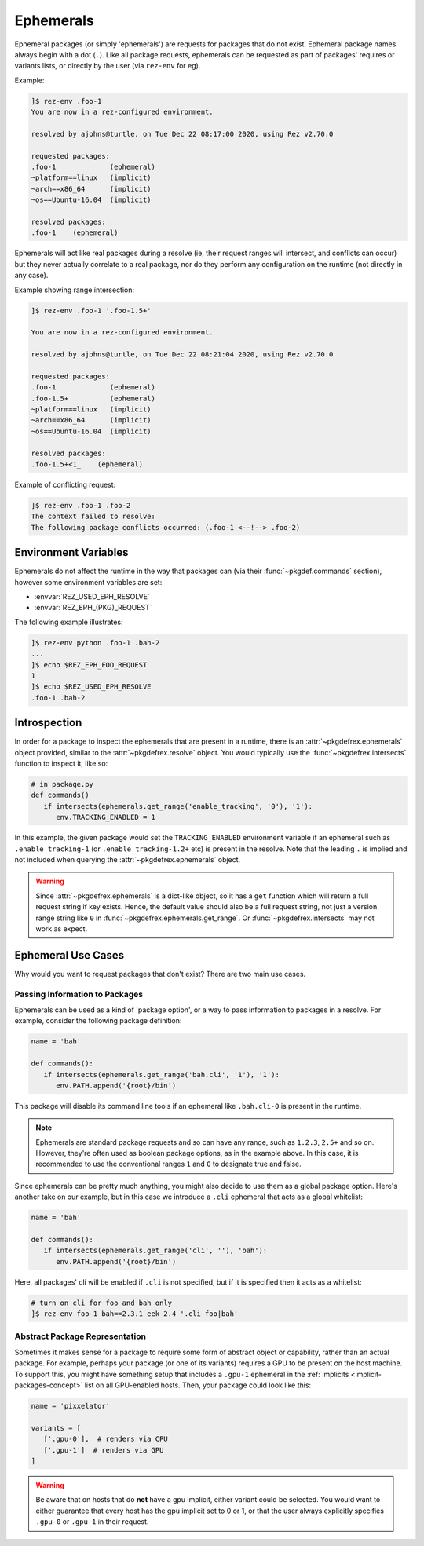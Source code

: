 ==========
Ephemerals
==========

.. versionadded:: 2.71.0

Ephemeral packages (or simply 'ephemerals') are requests for packages that do not
exist. Ephemeral package names always begin with a dot (``.``). Like all package
requests, ephemerals can be requested as part of packages' requires or variants
lists, or directly by the user (via ``rez-env`` for eg).

Example:

.. code-block:: text

   ]$ rez-env .foo-1
   You are now in a rez-configured environment.

   resolved by ajohns@turtle, on Tue Dec 22 08:17:00 2020, using Rez v2.70.0

   requested packages:
   .foo-1             (ephemeral)
   ~platform==linux   (implicit)
   ~arch==x86_64      (implicit)
   ~os==Ubuntu-16.04  (implicit)

   resolved packages:
   .foo-1    (ephemeral)

Ephemerals will act like real packages during a resolve (ie, their request ranges
will intersect, and conflicts can occur) but they never actually correlate to a
real package, nor do they perform any configuration on the runtime (not directly
in any case).

Example showing range intersection:

.. code-block:: text

   ]$ rez-env .foo-1 '.foo-1.5+'

   You are now in a rez-configured environment.

   resolved by ajohns@turtle, on Tue Dec 22 08:21:04 2020, using Rez v2.70.0

   requested packages:
   .foo-1             (ephemeral)
   .foo-1.5+          (ephemeral)
   ~platform==linux   (implicit)
   ~arch==x86_64      (implicit)
   ~os==Ubuntu-16.04  (implicit)

   resolved packages:
   .foo-1.5+<1_    (ephemeral)

Example of conflicting request:

.. code-block:: text

   ]$ rez-env .foo-1 .foo-2
   The context failed to resolve:
   The following package conflicts occurred: (.foo-1 <--!--> .foo-2)

Environment Variables
=====================

Ephemerals do not affect the runtime in the way that packages can (via their
:func:`~pkgdef.commands` section), however some environment variables are set:

* :envvar:`REZ_USED_EPH_RESOLVE`
* :envvar:`REZ_EPH_(PKG)_REQUEST`

The following example illustrates:

.. code-block:: text

   ]$ rez-env python .foo-1 .bah-2
   ...
   ]$ echo $REZ_EPH_FOO_REQUEST
   1
   ]$ echo $REZ_USED_EPH_RESOLVE
   .foo-1 .bah-2

Introspection
=============

In order for a package to inspect the ephemerals that are present in a runtime,
there is an :attr:`~pkgdefrex.ephemerals` object provided, similar
to the :attr:`~pkgdefrex.resolve` object. You would typically use the
:func:`~pkgdefrex.intersects` function to inspect it, like so:

.. code-block:: python

   # in package.py
   def commands()
      if intersects(ephemerals.get_range('enable_tracking', '0'), '1'):
         env.TRACKING_ENABLED = 1

In this example, the given package would set the ``TRACKING_ENABLED`` environment
variable if an ephemeral such as ``.enable_tracking-1`` (or ``.enable_tracking-1.2+``
etc) is present in the resolve. Note that the leading ``.`` is implied and not
included when querying the :attr:`~pkgdefrex.ephemerals` object.

.. warning::
   Since :attr:`~pkgdefrex.ephemerals` is a dict-like object, so it has
   a ``get`` function which will return a full request string if key exists. Hence,
   the default value should also be a full request string, not just a version range
   string like ``0`` in :func:`~pkgdefrex.ephemerals.get_range`. Or :func:`~pkgdefrex.intersects` may not work as expect. 

Ephemeral Use Cases
===================

Why would you want to request packages that don't exist? There are two main use
cases.

Passing Information to Packages
-------------------------------

Ephemerals can be used as a kind of 'package option', or a way to pass information
to packages in a resolve. For example, consider the following package definition:

.. code-block:: python

   name = 'bah'

   def commands():
      if intersects(ephemerals.get_range('bah.cli', '1'), '1'):
         env.PATH.append('{root}/bin')

This package will disable its command line tools if an ephemeral like ``.bah.cli-0``
is present in the runtime.

.. note::
   Ephemerals are standard package requests and so can
   have any range, such as ``1.2.3``, ``2.5+`` and so on. However, they're often used
   as boolean package options, as in the example above. In this case, it is
   recommended to use the conventional ranges ``1`` and ``0`` to designate true and
   false.

Since ephemerals can be pretty much anything, you might also decide to use them
as a global package option. Here's another take on our example, but in this case
we introduce a ``.cli`` ephemeral that acts as a global whitelist:

.. code-block:: python

   name = 'bah'

   def commands():
      if intersects(ephemerals.get_range('cli', ''), 'bah'):
         env.PATH.append('{root}/bin')

Here, all packages' cli will be enabled if ``.cli`` is not specified, but if it is
specified then it acts as a whitelist:

.. code-block:: text

   # turn on cli for foo and bah only
   ]$ rez-env foo-1 bah==2.3.1 eek-2.4 '.cli-foo|bah'

Abstract Package Representation
-------------------------------

Sometimes it makes sense for a package to require some form of abstract object or
capability, rather than an actual package. For example, perhaps your package (or
one of its variants) requires a GPU to be present on the host machine. To support
this, you might have something setup that includes a ``.gpu-1`` ephemeral in the
:ref:`implicits <implicit-packages-concept>` list on all GPU-enabled hosts.
Then, your package could look like this:

.. code-block:: python

   name = 'pixxelator'

   variants = [
      ['.gpu-0'],  # renders via CPU
      ['.gpu-1']  # renders via GPU
   ]

.. warning::
   Be aware that on hosts that do **not** have a gpu
   implicit, either variant could be selected. You would want to either guarantee
   that every host has the gpu implicit set to 0 or 1, or that the user always
   explicitly specifies ``.gpu-0`` or ``.gpu-1`` in their request.
